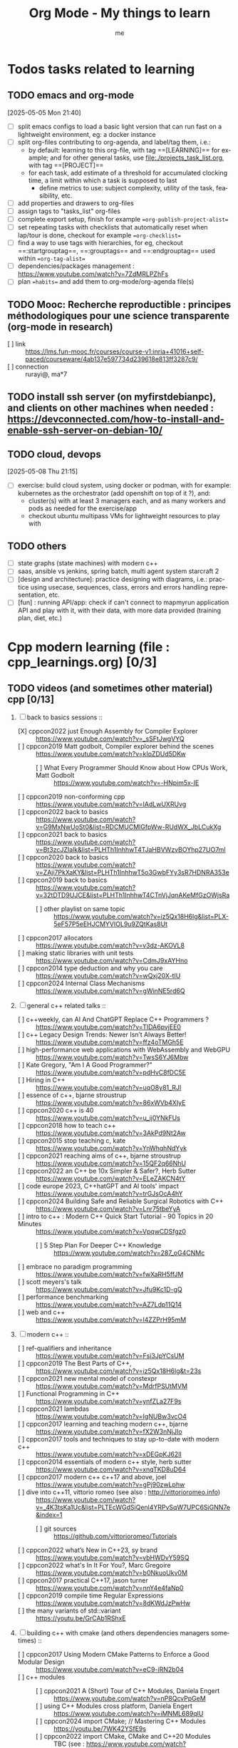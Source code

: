 # -*- mode: org -*-
#+TITLE: Org Mode - My things to learn
#+LANGUAGE:  en
#+AUTHOR: me
#+OPTIONS:   H:3 num:t   toc:3 \n:nil @:t ::t |:t ^:nil -:t f:t *:t <:nil
#+OPTIONS:   TeX:t LaTeX:nil skip:nil d:nil todo:t pri:nil tags:not-in-toc
#+OPTIONS:   author:t creator:t timestamp:t email:t
#+DESCRIPTION: A description of things I would like to learn. The schedule contributes to calendar.
#+KEYWORDS:  org-mode Emacs organization GTD getting-things-done to-learn
#+INFOJS_OPT: view:nil toc:t ltoc:t mouse:underline buttons:0 path:http://orgmode.org/org-info.js
#+CATEGORY: To-learn
#+TAGS: to-learn
#+EXPORT_SELECT_TAGS: export
#+EXPORT_EXCLUDE_TAGS: noexport
#+TODO: TODO(t) WAIT(w@/!) | DONE(d!) CANCELED(c@)


* Todos tasks related to learning
  :PROPERTIES:
  :TAGS: To-learn_todos
  :END:
** TODO emacs and org-mode
[2025-05-05 Mon 21:40]
- [ ] split emacs configs to load a basic light version that can run fast on a lightweight environment, eg: a docker instance
- [ ] split org-files contributing to org-agenda, and label/tag them, i.e.:
  + by default: learning to this org-file, with tag ==[LEARNING]== for example; and for other general tasks, use [[file:./projects_task_list.org]], with tag ==[PROJECT]==
  + for each task, add estimate of a threshold for accumulated clocking time, a limit within which a task is supposed to last
    - define metrics to use: subject complexity, utility of the task, feasibility, etc.
- [ ] add properties and drawers to org-files
- [ ] assign tags to "tasks_list" org-files
- [ ] complete export setup, finish for example ==org-publish-project-alist==
- [ ] set repeating tasks with checklists that automatically reset when lap/tour is done, checkout for example ==org-checklist==
- [ ] find a way to use tags with hierarchies, for eg, checkout ==:startgrouptag==, ==:grouptags== and ==:endgrouptag== used within ==org-tag-alist==
- [ ] dependencies/packages management : https://www.youtube.com/watch?v=7ZdMRLPZhFs
- [ ] plan ==habits== and add them to org-mode/org-agenda file(s)
** TODO Mooc: Recherche reproductible : principes méthodologiques pour une science transparente (org-mode in research)
- [ ] link :: https://lms.fun-mooc.fr/courses/course-v1:inria+41016+self-paced/courseware/4ab137e597734d239618e813ff3287c9/
- [ ] connection :: rurayi@, ma*7
** TODO install ssh server (on myfirstdebianpc), and clients on other machines when needed : https://devconnected.com/how-to-install-and-enable-ssh-server-on-debian-10/
** TODO cloud, devops
[2025-05-08 Thu 21:15]
- [ ] exercise: build cloud system, using docker or podman, with for example: kubernetes as the orchestrator (add openshift on top of it ?), and:
  + cluster(s) with at least 3 managers each, and as many workers and pods as needed for the exercise/app
  + checkout ubuntu multipass VMs for lightweight resources to play with
** TODO others
- [ ] state graphs (state machines) with modern c++
- [ ] saas, ansible vs jenkins, spring batch, multi agent system starcraft 2
- [ ] [design and architecture]: practice designing with diagrams, i.e.: practice using usecase, sequences, class, errors and errors handling representation, etc.
- [ ] [fun] : running API/app: check if can't connect to mapmyrun application API and play with it, with their data, with more data provided (training plan, diet, etc.)
* Cpp modern learning (file : cpp_learnings.org) [0/3]
  :PROPERTIES:
  :TAGS: To-learn_cpp
  :END:
** TODO videos (and sometimes other material) cpp [0/13]
    SCHEDULED: <2023-01-18 Wed>
    1) [-] back to basics sessions ::
       + [X] cppcon2022 just Enough Assembly for Compiler Explorer :: https://www.youtube.com/watch?v=_sSFtJwgVYQ
       + [ ] cppcon2019 Matt godbolt, Compiler explorer behind the scenes :: https://www.youtube.com/watch?v=kIoZDUd5DKw
         - [ ] What Every Programmer Should Know about How CPUs Work, Matt Godbolt :: https://www.youtube.com/watch?v=-HNpim5x-IE
       + [ ] cppcon2019 non-conforming cpp :: https://www.youtube.com/watch?v=IAdLwUXRUvg
       + [ ] cppcon2022 back to basics :: https://www.youtube.com/watch?v=G9MxNwUoSt0&list=RDCMUCMlGfpWw-RUdWX_JbLCukXg
       + [ ] cppcon2021 back to basics :: https://www.youtube.com/watch?v=Bt3zcJZIalk&list=PLHTh1InhhwT4TJaHBVWzvBOYhp27UO7mI
       + [ ] cppcon2020 back to basics :: https://www.youtube.com/watch?v=ZAji7PkXaKY&list=PLHTh1InhhwT5o3GwbFYy3sR7HDNRA353e
       + [ ] cppcon2019 back to basics :: https://www.youtube.com/watch?v=32tDTD9UJCE&list=PLHTh1InhhwT4CTnVjJqnAKeMfGzOWjsRa
         - [ ] other playlist on same topic :: https://www.youtube.com/watch?v=iz5Qx18H6lg&list=PLX-5eF57P5eEHJCMYVIOL9u9ZQtKas8Ut
       + [ ] cppcon2017 allocators :: https://www.youtube.com/watch?v=v3dz-AKOVL8
       + [ ] making static libraries with unit tests :: https://www.youtube.com/watch?v=CdmJ9xAYHno
       + [ ] cppcon2014 type deduction and why you care :: https://www.youtube.com/watch?v=wQxj20X-tIU
       + [ ] cppcon2024 Internal Class Mechanisms :: https://www.youtube.com/watch?v=gWinNE5rd6Q
    2) [ ] general c++ related talks ::
       + [ ] c++weekly, can AI And ChatGPT Replace C++ Programmers ? :: https://www.youtube.com/watch?v=TIDA6pvjEE0
       + [ ] c++ Legacy Design Trends: Newer Isn’t Always Better! :: https://www.youtube.com/watch?v=ffz4oTMGh5E
       + [ ] high-performance web applications with WebAssembly and WebGPU :: https://www.youtube.com/watch?v=TwsS6YJ6Mbw
       + [ ] Kate Gregory, "Am I A Good Programmer?" :: https://www.youtube.com/watch?v=pdHvC8fDC5E
       + [ ] Hiring in C++ :: https://www.youtube.com/watch?v=uqO8y81_RJI
       + [ ] essence of c++, bjarne stroustrup :: https://www.youtube.com/watch?v=86xWVb4XIyE
       + [ ] cppcon2020 c++ is 40 :: https://www.youtube.com/watch?v=u_ij0YNkFUs
       + [ ] cppcon2018 how to teach c++ :: https://www.youtube.com/watch?v=3AkPd9Nt2Aw
       + [ ] cppcon2015 stop teaching c, kate :: https://www.youtube.com/watch?v=YnWhqhNdYyk
       + [ ] cppcon2021 reaching aims of c++, bjarne stroustrup :: https://www.youtube.com/watch?v=15QF2q66NhU
       + [ ] cppcon2022 an C++ be 10x Simpler & Safer?, Herb Sutter :: https://www.youtube.com/watch?v=ELeZAKCN4tY
       + [ ] code europe 2023, C++hatGPT and AI tools' impact :: https://www.youtube.com/watch?v=trGJsOcA4hY
       + [ ] cppcon2024 Building Safe and Reliable Surgical Robotics with C++ :: https://www.youtube.com/watch?v=Lnr75tbeYyA
       + [ ] intro to c++ : Modern C++ Quick Start Tutorial - 90 Topics in 20 Minutes :: https://www.youtube.com/watch?v=VpqwCDSfgz0
         - [ ] 5 Step Plan For Deeper C++ Knowledge :: https://www.youtube.com/watch?v=287_oG4CNMc
       + [ ] embrace no paradigm programming :: https://www.youtube.com/watch?v=fwXaRH5ffJM
       + [ ] scott meyers's talk :: https://www.youtube.com/watch?v=Jfu9Kc1D-gQ
       + [ ] performance benchmarking :: https://www.youtube.com/watch?v=AZ7Ldp11Q14
       + [ ] web and c++ :: https://www.youtube.com/watch?v=l4ZZPrH95mM
    3) [ ] modern c++ ::
       + [ ] ref-qualifiers and inheritance :: https://www.youtube.com/watch?v=Fsi3JpYCsUM
       + [ ] cppcon2019 The Best Parts of C++, :: https://www.youtube.com/watch?v=iz5Qx18H6lg&t=23s
       + [ ] cppcon2021 new mental model of constexpr :: https://www.youtube.com/watch?v=MdrfPSUtMVM
       + [ ] Functional Programming in C++ :: https://www.youtube.com/watch?v=ynfZLa27F9s
       + [ ] cppcon2021 lambdas :: https://www.youtube.com/watch?v=IgNUBw3vcO4
       + [ ] cppcon2017 learning and teaching modern c++, bjarne :: https://www.youtube.com/watch?v=fX2W3nNjJIo
       + [ ] cppcon2017 tools and techniques to stay up-to-date with modern c++ :: https://www.youtube.com/watch?v=xDEGpKJ62lI
       + [ ] cppcon2014 essentials of modern c++ style, herb sutter :: https://www.youtube.com/watch?v=xnqTKD8uD64
       + [ ] cppcon2017 modern c++ c++17 and above, joel :: https://www.youtube.com/watch?v=gPj90zwLphw
       + [ ] dive into c++11, vittorio romeo (see also : http://vittorioromeo.info) :: https://www.youtube.com/watch?v=_4K3tsKa1Uc&list=PLTEcWGdSiQenl4YRPvSqW7UPC6SiGNN7e&index=1
         - [ ] git sources :: https://github.com/vittorioromeo/Tutorials
       + [ ] cppcon2022 what’s New in C++23, sy brand :: https://www.youtube.com/watch?v=vbHWDvY59SQ
       + [ ] cppcon2022 what's In It For You?, Marc Gregoire :: https://www.youtube.com/watch?v=b0NkuoUkv0M
       + [ ] cppcon2017 practical C++17, jason turner :: https://www.youtube.com/watch?v=nnY4e4faNp0
       + [ ] cppcon2019 compile time Regular Expressions :: https://www.youtube.com/watch?v=8dKWdJzPwHw
       + [ ] the many variants of std::variant :: https://youtu.be/GrCAb1RShxE
    4) [ ] building c++ with cmake (and others dependencies managers sometimes) ::
       + [ ] cppcon2017 Using Modern CMake Patterns to Enforce a Good Modular Design :: https://www.youtube.com/watch?v=eC9-iRN2b04
       + [ ] c++ modules :: 
         - [ ] cppcon2021 A (Short) Tour of C++ Modules, Daniela Engert :: https://www.youtube.com/watch?v=nP8QcvPpGeM
         - [ ] using C++ Modules cross platform, Daniela Engert :: https://www.youtube.com/watch?v=iMNML689qlU
         - [ ] cppcon2024 import CMake; // Mastering C++ Modules :: https://youtu.be/7WK42YSfE9s
         - [ ] cppcon2022 import CMake, CMake and C++20 Modules :: TBC (see : https://www.youtube.com/watch?v=5X803cXe02Y)
         - [ ] cppcon2021 Modern CMake Modules :: https://www.youtube.com/watch?v=IZXNsim9TWI
         - [ ] cppcon2021 c++ modules :: https://www.youtube.com/watch?v=9OWGgkuyFV8
       + [ ] clean CMake for C++ (library) developers, Kerstin Keller :: https://www.youtube.com/watch?v=k76LN8dSxx4
       + [ ] cppcon2019 deep CMake for Library :: https://www.youtube.com/watch?v=m0DwB4OvDXk
    5) [ ] design ::
       + [ ] cppcon2022 Back to Basics: Templates in C++ :: https://www.youtube.com/watch?v=HqsEHG0QJXU
       + [ ] design patterns, klaus iglberger :: 
         - [ ] meeting cpp 2021 :: https://www.youtube.com/watch?v=OvO2NR7pXjg
         - [ ] cppcon2021 :: https://www.youtube.com/watch?v=u5EAJTHPJN8
       + [ ] SOLID :: https://www.youtube.com/watch?v=glYq-dvgby4
       + [ ] cppcon2017 free your functions :: https://www.youtube.com/watch?v=WLDT1lDOsb4
       + [ ] cppp2021 aesthetics of code, sy brand :: https://www.youtube.com/watch?v=CkGqINHZit0
       + [ ] cppcon2021 classes design :: https://www.youtube.com/watch?v=iLpt23V2vQE
       + [ ] cppp2021 classes design ::  https://www.youtube.com/watch?v=X1J-f4LpQ_4
       + [ ] cppcon2024 Refactoring C++ Code for Unit testing with Dependency Injection :: https://www.youtube.com/watch?v=as5Z45G59Ws
       + [ ] cppcon2018 concepts the future of generic programming :: https://www.youtube.com/watch?v=HddFGPTAmtU
       + [ ] cppcon2017 design : concepts for customization points :: https://www.youtube.com/watch?v=WsUnnYEKPnI
       + [ ] cppcon2021 metaprogramming :: https://www.youtube.com/watch?v=FXfrojjIo80
       + [ ] cppcon2017 generative c++ :: https://www.youtube.com/watch?v=4AfRAVcThyA
       + [ ] cppcon2021 branchless programming :: https://www.youtube.com/watch?v=g-WPhYREFjk
       + [ ] cppcon2016 c++14 reflections :: https://www.youtube.com/watch?v=abdeAew3gmQ
       + [ ] stop writing dead programs :: https://www.youtube.com/watch?v=8Ab3ArE8W3s
       + [ ] cppcon2021 pattern matching :: https://www.youtube.com/watch?v=raB_289NxBk
    6) [ ] debugging and profiling ::
       + [ ] cppcon2021 basics of Profiling :: https://www.youtube.com/watch?v=dToaepIXW4s
       + [ ] cppcon2024 Why C++ Build Slow? Compilation Profiling and Visualization :: https://www.youtube.com/watch?v=Oih3K-3eZ4Y
       + [ ] cppcon2018 how c++ debuggers work :: https://www.youtube.com/watch?v=0DDrseUomfU
       + [ ] cppcon2022 debugging :: https://www.youtube.com/watch?v=YzIBwqWC6EM
         - [ ] cppcon2018 :: https://www.youtube.com/watch?v=V1t6faOKjuQ
       + [ ] cppcon2017 linker :: https://www.youtube.com/watch?v=xVT1y0xWgww
       + [ ] cpp performance tricks (and profiling) :: https://www.youtube.com/watch?v=tD4xRNB0M_Q
       + [ ] cppcon2016 arguing about undefined behaviour :: https://www.youtube.com/watch?v=yG1OZ69H_-o
       + [ ] cppcon2016 leak-freedom in c++, herb :: https://www.youtube.com/watch?v=JfmTagWcqoE
       + [ ] cppcon2016 gdb :: https://www.youtube.com/watch?v=-n9Fkq1e6sg
       + [ ] cppcon2015 gdb :: https://www.youtube.com/watch?v=PorfLSr3DDI
       + [ ] cpu caches :: https://youtu.be/WDIkqP4JbkE
       + [ ] cache friendly :: https://www.youtube.com/watch?v=yyNWKHoDtMs
       + [ ] Linux User/Kernel ABI (application binary interface) Detail :: https://www.youtube.com/watch?v=4annFXzCTNk
       + [ ] Debug Linux multi threaded code :: https://www.youtube.com/watch?v=KhcbRC8LDvo
       + [ ] cppcon2017 compilers, matt godbolt :: https://www.youtube.com/watch?v=bSkpMdDe4g4
       + [ ] cppcon2016 high performance code 201: hybrid data structures :: https://www.youtube.com/watch?v=vElZc6zSIXM
       + [ ] cppcon2018 more powerful and simpler c++, herb sutter (thoughts) :: https://www.youtube.com/watch?v=80BZxujhY38
       + [ ] cppcon2021 type-and-resource safety, bjarne :: https://www.youtube.com/watch?v=l3rvjWfBzZI
       + [ ] miscs ::
         - [ ] https://devblogs.microsoft.com/oldnewthing/20250214-00/?p=110868
    7) [ ] cppcon2021 package management ::
       + [ ] cppcon2021 lessons Learned from Packaging 10,000+ C++ Projects :: https://www.youtube.com/watch?v=R1E1tmeqxBY
    8) [ ] best practices ::
       + [ ] cppcon2019 naming, kate gregory :: https://www.youtube.com/watch?v=MBRoCdtZOYg
       + [ ] cppp2019 design, kate gregory :: https://www.youtube.com/watch?v=zjH2d5VhTD8
       + [ ] worst best practices, jason turner :: https://www.youtube.com/watch?v=KeI03tv9EKE
       + [ ] cppcon2021 reporting and handling errors :: https://www.youtube.com/watch?v=dQaRLmM7KKk
       + [ ] Testing ::
         - [ ] cppcon2024 Build Safe Modern C++ Application: Mix Assertion, Logging, Unit Testing and Fuzzing with ZeroErr :: https://www.youtube.com/watch?v=otSPZyXqY_M
    9) [ ] algorithms ::
       + [ ] cppcon2021 sums, products, exponents, functors, etc :: https://www.youtube.com/watch?v=FrPzW8U7O6o
       + [ ] cppcon2019 sorting algorithms, andrei alexandrescu :: https://www.youtube.com/watch?v=FJJTYQYB1JQ
       + [ ] avoid Linked Lists, bjarne stroustrup :: https://youtu.be/YQs6IC-vgmo
       + [ ] cppcon2017 algorithms and where to find them :: https://www.youtube.com/watch?v=YA-nB2wjVcI
       + [ ] cppcon2016 stl algorithms :: https://www.youtube.com/watch?v=h4Jl1fk3MkQ
       + [ ] cppcon2018 stl algorithms :: https://www.youtube.com/watch?v=2olsGf6JIkU
       + [ ] "art of code" :: https://www.youtube.com/watch?v=6avJHaC3C2U
    10) [ ] c++ performance and optimisation ::
        + [ ] cppcon2024 Writing Portable C++ Programs for CPU and GPU :: https://youtu.be/7zfROx6KWAI
        + [ ] c++ performance and optimisation :: https://www.youtube.com/watch?v=eICYHA-eyXM
        + [ ] c++ performance and optimisation 2 :: https://www.youtube.com/watch?v=G6IYBY-ZyLI
        + [ ] cppcon2017 c++ performance "going nowhere faster" :: https://www.youtube.com/watch?v=2EWejmkKlxs
        + [ ] Safety vs Performance: case study of C, C++ and Rust sort implementations :: https://www.youtube.com/watch?v=rZ7QQWKP8Rk
        + [ ] cppcon2024 Performance Optimization in Software Development :: https://www.youtube.com/watch?v=kv6yqNjCjMM
        + [ ] cppcon2021 analyzing and improving build times :: https://www.youtube.com/watch?v=Iybb9wnpF00
        + [ ] cppcon2021 making the most of your compiler :: https://www.youtube.com/watch?v=tckHl8M3VXM
        + [ ] 'return x' optimisation ::
          - [ ] cppnow :: https://www.youtube.com/watch?v=OGKAJD7bmr8
          - [ ] cppcon2018 :: https://www.youtube.com/watch?v=hA1WNtNyNbo
        + [ ] cppcon2021 c++ atomics :: https://www.youtube.com/watch?v=zE5IiaViVxk
        + [ ] cppcon 2019 faster code through parallelism on CPU and GPU :: https://www.youtube.com/watch?v=cbbKEAWf1ow
          - [ ] cppcon2019 efficient GPU programming with modern C++ :: https://www.youtube.com/watch?v=8pJS3n4MITM
          - [ ] cppcon2014 overview of parallel programming in c++ :: https://www.youtube.com/watch?v=y0GSc5fKtl8
          - [ ] cppcon2021 standard parallelism :: https://www.youtube.com/watch?v=LW_T2RGXego
          - [ ] cppcon2017 is parallel programming still hard ::
            + [ ] part 1 :: https://www.youtube.com/watch?v=YM8Xy6oKVQg
            + [ ] part 2 :: https://www.youtube.com/watch?v=74QjNwYAJ7M
          - [ ] cppcon2020 A Parallel and Heterogeneous Task Programming System Using Modern C++ :: https://www.youtube.com/watch?v=MX15huP5DsM
            + [ ] https://www.youtube.com/watch?v=ho9bqIJkvkc
    11) [ ] cppweekly :
        + [ ] ep46 start using visual c++ :: https://www.youtube.com/watch?v=yTAHfKGMOEM
        + [ ] ep326 deducing `this` :: https://www.youtube.com/watch?v=5EGw4_NKZlY
        + [ ] ep389 avoiding pointer arithmetic :: https://www.youtube.com/watch?v=YahYVRS1Ktg
        + [ ] ep312 stop using constexpr :: https://www.youtube.com/watch?v=4pKtPWcl1Go
        + [ ] ep421 use optional, variant, pair, tuple, any, and expected correctly :: https://youtu.be/0yJk5yfdih0?si=zb5VnvtuXJzYvCE1
        + [ ] ep259 CRTP :: https://www.youtube.com/watch?v=ZQ-8laAr9Dg
        + [ ] ep329 LTO makes program faster :: https://www.youtube.com/watch?v=9nzT1AFprYM
        + [ ] ep44 compile time constexpr random :: https://www.youtube.com/watch?v=rpn_5Mrrxf8
        + [ ] ep45 compile time maze generator :: https://www.youtube.com/watch?v=3SXML1-Ty5U
    12) [ ] AI playing video games ::
        - [ ] https://www.youtube.com/watch?v=qydj3OZf6hY
        - [ ] https://github.com/olafurw/poke-fighting-rust
        - [ ] https://github.com/patricia-gallardo/cpp-doom
    13) [ ] SIMD ::
        - cppcon2016 designing C++ portable SIMD support :: https://www.youtube.com/watch?v=2HsLsTRxfbA
        - cppcon2021 simd eve of a new era :: https://www.youtube.com/watch?v=WZGNCPBMInI
        - cppp2021 simd eve of a new era :: https://www.youtube.com/watch?v=Tqnz4IsmIFY
        - cppmeeting2021 simd eve of a new era :: https://www.youtube.com/watch?v=XAqMBLGJeXY

** TODO links cpp [0/18]
     1. [ ] file://~/Documents/books/books-learning/c++/clean_C++20.pdf
     2. [ ] https://vittorioromeo.info/
     3. [ ] https://ocw.mit.edu/courses/electrical-engineering-and-computer-science/6-096-introduction-to-c-january-iap-2011/lecture-notes/MIT6_096IAP11_lec10.pdf
     4. [ ] https://devblogs.microsoft.com/cppblog/clear-functional-c-documentation-with-sphinx-breathe-doxygen-cmake/
     5. [ ] https://github.com/lefticus/cpp_weekly
     6. [ ] https://www.modernescpp.com/index.php/my-new-blog/
     7. [ ] https://github.com/AnthonyCalandra/modern-cpp-features
     8. [ ] https://github.com/cpp-best-practices/cppbestpractices
     9. [ ] https://github.com/olafurw/talk-cppp-webassembly
     10. [ ] https://github.com/philsquared/cpponsea-slides/tree/master/2022
     11. [ ] https://ocw.mit.edu/courses/electrical-engineering-and-computer-science/6-s096-effective-programming-in-c-and-c-january-iap-2014/lecture-notes/MIT6_S096IAP14_Lecture3A.pdf
     12. [ ] https://ocw.mit.edu/courses/electrical-engineering-and-computer-science/6-s096-effective-programming-in-c-and-c-january-iap-2014/lecture-notes/
     13. [ ] file://~/Documents/repos/books/books-learning/c++/cpp_indepth_series/Modern_Cpp_Intensive_for_Scientists_Engineers_Programmers.pdf
     14. [ ] https://www.tutorialspoint.com/design_pattern/design_pattern_quick_guide.htm
     15. [ ] https://refactoring.guru/design-patterns/cpp
     16. [ ] https://sourcemaking.com/
     17. [ ] https://en.cppreference.com/w/cpp/algorithm/set_union
     18. [ ] https://github.com/GuillaumeDua

** TODO to read [0/27]
  1. [ ] https://gist.github.com/GuillaumeDua/b0f5e3a40ce49468607dd62f7b7809b1
  2. [ ] https://twitter.com/sosaaavage/status/1674704399929688065
  3. [ ] https://twitter.com/incomputable/status/1669836426266005504
  4. [ ] https://twitter.com/MichaelShah/status/1667434170602123265
  5. [ ] https://twitter.com/incomputable/status/1677388729017573395
  6. [ ] https://twitter.com/incomputable/status/1676216330402381826
  7. [ ] https://twitter.com/code/status/1682435342610079761
  8. [ ] https://stackoverflow.com/questions/18688763/why-is-istream-ostream-slow
  9. [ ] https://twitter.com/rainer_grimm/status/1690980068095315968
  10. [ ] https://twitter.com/kentingetpaid/status/1690854111023951872
  11. [ ] https://twitter.com/MaxClerkwell/status/1689102351377092608
  12. [ ] https://twitter.com/pati_gallardo/status/1680690490310549505
  13. [ ] https://twitter.com/tsoding/status/1636036276687192068
  14. [ ] https://twitter.com/kobi_ca/status/1690793773809451008
  15. [ ] https://twitter.com/kobi_ca/status/1689376109069316096
  16. [ ] https://twitter.com/lorendsr/status/1688593883419099137
  17. [ ] https://twitter.com/gregthelaw/status/1686455377427054592
  18. [ ] https://twitter.com/gregthelaw/status/1684265075152912400
  19. [ ] https://twitter.com/MathisHammel/status/1680901570156806145
  20. [ ] https://twitter.com/rainer_grimm/status/1688433934793650176
  21. [ ] https://twitter.com/rainer_grimm/status/1683373681156685824
  22. [ ] https://twitter.com/basit_ayantunde/status/1683117659540402178
  23. [ ] https://github.com/lamarrr
  24. [ ] https://twitter.com/georgemporter/status/1677378445658173442
  25. [ ] https://www.amazon.fr/s?k=rainer+grimm&__mk_fr_FR=%C3%85M%C3%85%C5%BD%C3%95%C3%91&crid=143LCTIB8L40B&sprefix=rainer+grimm%2Caps%2C90&ref=nb_sb_noss
  26. [ ] https://xata.io/blog/postgres-full-text-search-postgres-vs-elasticsearch
  27. [ ] https://www.developing.dev/

** TODO optional cpp [0/5]
     - [ ] https://www.youtube.com/watch?v=xMBNCtFV8sI
     - [ ] https://www.youtube.com/watch?v=owK_0LGtkOI
     - [ ] https://www.youtube.com/watch?v=Z8NPRfyqNoY
     - [ ] https://www.youtube.com/watch?v=_qaKkHuHYE0
     - [ ] file://~/Documents/repos/books/books-learning/c++/cpp-best-practices.pdf

* emacs in general (file emacs_learnings.org) [0/3]
  :PROPERTIES:
  :TAGS: To-learn_emacs
  :END:
** check sources:
- https://www.emacswiki.org/emacs/LearningEmacs
- https://cestlaz.github.io/stories/emacs/
** NEXT videos [0/11]
  1. [ ] https://www.youtube.com/watch?v=qJhlHmDj7BI
  2. [ ] https://www.youtube.com/watch?v=SzA2YODtgK4
  3. [ ] https://www.youtube.com/watch?v=oJTwQvgfgMM
  4. [ ] https://www.youtube.com/watch?v=iWV0DXun88M
  5. [ ] https://www.youtube.com/watch?v=dSZu4jwvaSs
  6. [ ] https://www.youtube.com/watch?v=RlZsCKN6cqc
  7. [ ] https://www.youtube.com/watch?v=JWD1Fpdd4Pc
  8. [ ] https://www.youtube.com/watch?v=gfZDwYeBlO4
  9. [ ] https://www.youtube.com/watch?v=Ea_-TaEGa7Y
  10. [ ] https://www.youtube.com/watch?v=MBhJBMYfWUo
  11. [ ] https://www.youtube.com/watch?v=2z-YBsd5snY

** TODO links [1/32]
    SCHEDULED: <2023-01-18 Wed>
  1. [ ] magit :: https://www.masteringemacs.org/article/introduction-magit-emacs-mode-git
  2. [X] https://orgmode.org/worg/org-tutorials/org4beginners.html
  3. [ ] for GTDs:
     + http://doc.norang.ca/org-mode.html#HowToUseThisDocument
     + https://orgmode.org/manual/Weekly_002fdaily-agenda.html
     + https://writequit.org/denver-emacs/presentations/2017-04-11-time-clocking-with-org.html
  4. [ ] org mode linter : https://orgmode.org/manual/Org-Syntax.html
  5. [ ] babel :
     + https://orgmode.org/worg/org-contrib/babel/intro.html
     + https://orgmode.org/worg/org-contrib/babel/languages/ob-doc-shell.html
     + https://orgmode.org/worg/org-contrib/babel/languages/ob-doc-eshell.html
  6. [ ] http://www.newartisans.com/2007/08/using-org-mode-as-a-day-planner/
     + https://list.orgmode.org/orgmode/m2myw3fa2f.fsf@newartisans.com/
     + https://list.orgmode.org/orgmode/m21wc7dz4r.fsf@newartisans.com/
  7. [ ] http://members.optusnet.com.au/~charles57/GTD/gtd_workflow.html
     + supersede of deprecated: http://members.optusnet.com.au/~charles57/GTD/orgmode.html
  8. [ ] complete tutorial: https://orgmode.org/worg/org-tutorials/index.html
  9. [ ] 'remember' replaced by 'capture' : http://howardism.org/Technical/Emacs/capturing-intro.html
     + https://orgmode.org/manual/Capture.html#Capture 
     + check again https://orgmode.org/manual/Capture-templates.html
  10. [ ] https://www.emacswiki.org/emacs/GnusTutorial
  11. [ ] https://sachachua.com/blog/2008/04/wicked-cool-emacs-bbdb-set-up-bbdb/
  12. [ ] https://emacs.cafe/emacs/orgmode/gtd/2017/06/30/orgmode-gtd.html
  13. [ ] https://orgmode.org/manual/Include-Files.html
      + https://stackoverflow.com/questions/10968034/in-org-mode-how-do-i-include-other-org-files-from-a-main-org-file
      + https://github.com/dangom/org-thesis
      + https://write.as/dani/writing-a-phd-thesis-with-org-mode
  14. [ ] https://orgmode.org/worg/org-gtd-etc.html
  15. [ ] https://www.emacswiki.org/emacs/GnusTutorial
  16. [ ] https://lgfang.github.io/mynotes/emacs/emacs-xml.html
  17. [ ] https://orgmode.org/org.html#Sparse-Trees
  18. [ ] https://www.gnu.org/software/emacs/manual/pdf/eintr.pdf
  19. [ ] https://orgmode.org/worg/org-gtd-etc.html
  20. [ ] https://orgmode.org/worg/org-tutorials/orgtutorial_dto.html
  21. [ ] https://orgmode.org/manual/Structure-Editing.html
  22. [ ] http://doc.norang.ca/org-mode.html#Publishing
      - more details :: https://orgmode.org/manual/Exporting.html
  23. [ ] https://www.emacswiki.org/emacs/LaTeX
  24. [ ] https://www.emacswiki.org/emacs/EmacsScreencasts
  25. [ ] https://github.com/hlissner/doom-emacs
  26. [ ] https://people.cs.pitt.edu/~milos/courses/cs2740/Lectures/LispTutorial.pdf
  27. [ ] https://www.emacswiki.org/emacs/LearnEmacsLisp
  28. [ ] https://opensource.com/article/21/5/learn-lisp
  29. [ ] https://github.com/jwiegley/use-package
  30. [ ] https://emacstil.com/til/2021/09/09/fold-heading/
  31. [ ] https://orgmode.org/worg/org-tutorials/index.html
  32. [ ] org mode and android [0/2] ::
      - [ ] https://www.youtube.com/watch?v=NmcCKUdH9yw
      - [ ] https://orgmode.org/manual/Org-Mobile.html

** TODO optional
     - https://www.youtube.com/watch?v=InNlNAoExik
     - https://alphapapa.github.io/org-almanac/

* TODO emacs as IDE (file emacs_learnings.org) [0/3]
  :PROPERTIES:
  :TAGS: To-learn_emacs-as-IDE
  :END:
** TODO videos [0/2]
     1. [ ] https://www.youtube.com/watch?v=INTu30BHZGk
     2. [ ] https://www.youtube.com/watch?v=RDrG-_kapaQ

** TODO links [0/13]
     1. [ ] https://emacs-lsp.github.io/lsp-mode/tutorials/CPP-guide/
     2. [ ] https://tuhdo.github.io/c-ide.html
     3. [ ] (dead ?) https://www.seas.upenn.edu/~chaoliu/2017/09/01/c-cpp-programming-in-emacs/
     4. [ ] (dead ?) https://www.seas.upenn.edu/~chaoliu/2017/01/03/emacs_configuration/
     5. [ ] https://github.com/wuliuxiansheng/Emacs_Configuration
     6. [ ] https://lgfang.github.io/computer/2006/01/01/emacs-undo
     7. [ ] https://github.com/rizsotto/Bear
     8. [ ] https://github.com/joaotavora/eglot
     9. [ ] https://cestlaz.github.io/posts/using-emacs-32-cpp/
     10. [ ] https://github.com/emacs-lsp/lsp-sonarlint
     11. [ ] https://www.emacswiki.org/emacs/DebuggingWithEmacs
     12. [ ] https://kb.iu.edu/d/aqsy
     13. [ ] https://courses.cs.washington.edu/courses/cse378/97au/help/gdb-emacs.html
     14. [ ] https://duckduckgo.com/?t=ffab&q=valgrind+emacs&ia=web
     15. [ ] https://github.com/emacsmirror/rmsbolt
	 + https://github.com/mkcms/compiler-explorer.el
** TODO optional
     - 

* Build systems: CMAKE, Maven, Gradle, etc. (file emacs_learnings.org)
  :PROPERTIES:
  :TAGS: To-learn_CMAKE
  :END:
** TODO current
- https://gist.github.com/GuillaumeDua/a2e9cdeaf1a26906e2a92ad07137366f
- https://www.youtube.com/watch?v=5FQwQ0QWBTU
- https://www.youtube.com/watch?v=4K9C83ZNNAg
**  TODO links
- https://www.emacswiki.org/emacs/CompileCommand
- https://stackoverflow.com/questions/2123669/configuring-emacs-for-cmake
- https://cmake.org/cmake/help/latest/variable/CMAKE_EXPORT_COMPILE_COMMANDS.html
- https://cmake.org/cmake/help/latest/guide/tutorial/index.html
- https://gcc.gnu.org/onlinedocs/gcc-4.1.0/gcc/Optimize-Options.html
- https://valgrind.org/docs/manual/manual.html
- https://www.gnu.org/software/make/manual/html_node/index.html#SEC_Contents
- https://www.hiroom2.com/2016/09/03/makefile-header-dependencies/
- https://github.com/torvalds/linux/blob/master/Documentation/dev-tools/gdb-kernel-debugging.rst
** TODO optional
- 

* hledger, emacs finance and accounting (file emacs_finance_hledger_learnings.org)
  :PROPERTIES:
  :TAGS: To-learn_finance-accounting
  :END:
** TODO current
     - https://www.youtube.com/watch?v=cjoCNRpLanY
     - https://hledger.org/start.html

** TODO videos
     - https://www.youtube.com/watch?v=8r5Cp66k4PA

** TODO links
     - https://github.com/narendraj9/hledger-mode
     - https://hledger.org/quickstart.html
     - https://hledger.org/cookbook.html
     - https://www.ledger-cli.org/3.0/doc/ledger-mode.pdf
     - https://plaintextaccounting.org/

** TODO optional
     - https://hledger.org/support.html
     - https://github.com/awalker4

* US.es
  :PROPERTIES:
  :TAGS: To-learn_us.es
  :END:
** TODO refactor code
    - check design pattern :: object pool (https://sourcemaking.com/design_patterns/object_pool/cpp/1)
** TODO readings
     - https://www.localsolver.com/misc/LocalSolver_EURO_2015.pdf

** TODO videos
     -

** TODO links
     - file://~/Documents/repos/books/books-learning/c++/books-learning/us.es/LocalSolver.pdf
     - https://www.localsolver.com/docs/last/quickstart/index.html
     - https://www.localsolver.com/docs/last/exampletour/kmeans.html
     - https://www.localsolver.com/clientpasco.html
     - https://www.localsolver.com/benchmark/huge-instances-capacitated-vehicle-routing-problem-cvrp
     - http://iao.hfuu.edu.cn/blogs/science-blog/29-measuring-the-runtime-of-optimization-algorithms
     - https://matplotlib.org/3.1.0/gallery/statistics/boxplot.html
     - https://co-enzyme.fr/blog/
     - scihub

** TODO optional
     - https://www.localsolver.com/doccenter.html

* Online courses
  :PROPERTIES:
  :TAGS: To-learn_moocs
  :END:
  + [ ] linear algebra :: https://www.youtube.com/watch?v=fNk_zzaMoSs&list=PLZHQObOWTQDPD3MizzM2xVFitgF8hE_ab
  + [ ] statistics :: https://www.youtube.com/watch?v=9FtHB7V14Fo&list=PL5102DFDC6790F3D0
  + [ ] probability :: https://www.youtube.com/watch?v=KbB0FjPg0mw&list=PL2SOU6wwxB0uwwH80KTQ6ht66KWxbzTIo
  + [ ] graph theory ::
    - [ ] https://www.youtube.com/watch?v=RDO6Py97IDg&list=PLUl4u3cNGP62qauV_CpT1zKaGG_Vj5igX
    - [ ] https://www.youtube.com/watch?v=h9wxtqoa1jY&list=PL6MpDZWD2gTF3mz26HSufmsIO-COKKb5j
  + [ ] game theory :: https://www.youtube.com/watch?v=nM3rTU927io&list=PL6EF60E1027E1A10B

* Other learning tasks
  :PROPERTIES:
  :TAGS: To-learn_misc
  :END:
** TODO git repository backup : https://bruhtus.github.io/posts/git-repo-backup/
** TODO Web assembly
     - https://www.youtube.com/watch?v=3sU557ZKjUs
     - https://marcoselvatici.github.io/WASM_tutorial/
     - https://webassembly.org/getting-started/developers-guide/
     - https://developer.mozilla.org/en-US/docs/WebAssembly/C_to_wasm
     - https://training.linuxfoundation.org/training/introduction-to-webassembly-lfd133/

** TODO Web prgming (Java mainly)
     - (check for spring with emacs though) https://codelabs.developers.google.com/codelabs/cloud-app-engine-springboot/#0
     - https://www.baeldung.com/start-here
     - https://medium.com/eat-sleep-code-repeat/running-your-first-spring-boot-project-in-eclipse-ide-4fbc699d44dd
     - https://drive.google.com/drive/folders/1BL4kq8RPuqjHapdhnZdxbvjrROqZxedc
     - https://angular.io/start
     - https://reactjs.org/tutorial/tutorial.html
     - https://www.tutorialspoint.com/angular2/angular2_metadata.htm
     - file://~/Documents/repos/books/books-learning/others/angular.pdf
     - https://angular.io/guide/cheatsheet
     - https://www.tutorialspoint.com/angular4/angular4_services.htm
     - https://www.youtube.com/watch?v=IZEolKjcjks
     - https://openclassrooms.com/fr/courses/7471261-debutez-avec-angular?archived-source=4668271
     - protractor angular
     - https://gradle.org/maven-vs-gradle/
     - https://tomcat.apache.org/tomcat-10.0-doc/index.html

** TODO Music and mathematics
     - see bookmark on myfirstdebianpc firefox :: youtube -> music_and_maths

** TODO sh and zsh
     - https://www.youtube.com/watch?v=V8EUdia_kOE
     - https://www.youtube.com/watch?v=ZtqBQ68cfJc
     - https://thevaluable.dev/zsh-completion-guide-examples/
     - https://ryanstutorials.net/bash-scripting-tutorial/
     - https://www.shellscript.sh/first.html
     - https://linuxhint.com/debug-bash-script/
     - https://zsh.sourceforge.io/Doc/Release/Zsh-Line-Editor.html#History-Control
     - https://openclassrooms.com/fr/courses/7170491-initiez-vous-a-linux?archived-source=43538

** TODO SC2
     - [ ] https://github.com/N00byEdge/BWEM-community
     - [ ] https://ocw.mit.edu/courses/electrical-engineering-and-computer-science/6-370-the-battlecode-programming-competition-january-iap-2013/syllabus/
     - [ ] http://richoux.github.io/GHOST/
     - [ ] https://github.com/davechurchill/commandcenter/blob/master/src/BaseLocation.cpp
     - [ ] https://github.com/ddumez
     - [ ] https://github.com/SKTBrain/awesome-starcraftAI
     - [ ] https://arxiv.org/pdf/1902.04043.pdf
     - [ ] https://www.deepmind.com/blog/alphastar-grandmaster-level-in-starcraft-ii-using-multi-agent-reinforcement-learning

** TODO multicore programming
     - https://ocw.mit.edu/courses/electrical-engineering-and-computer-science/6-189-multicore-programming-primer-january-iap-2007/syllabus/
     - https://ocw.mit.edu/courses/electrical-engineering-and-computer-science/6-827-multithreaded-parallelism-languages-and-compilers-fall-2002/lecture-notes/
     - https://ocw.mit.edu/courses/earth-atmospheric-and-planetary-sciences/12-950-parallel-programming-for-multicore-machines-using-openmp-and-mpi-january-iap-2010/
     - https://www.codeproject.com/Articles/1239410/Dining-Philosophers-Problem
     - https://www.thecrazyprogrammer.com/2016/07/bankers-algorithm-in-c.html

** TODO cryptocurrencies
     - https://ocw.mit.edu/courses/media-arts-and-sciences/mas-s62-cryptocurrency-engineering-and-design-spring-2018/lecture-notes/
     - https://training.linuxfoundation.org/training/blockchain-for-business-an-introduction-to-hyperledger-technologies/

** TODO best practices
     - https://www.coursera.org/specializations/secure-coding-practices#courses

** TODO julia
    - note :: julia seems to be kind of cancelled as not drawing much attraction in the community, so, maybe drod it... ?
    - https://julialang.univ-nantes.fr/julianantes/documents/
    - https://www.juliabloggers.com/linear-programming-in-julia-with-glpk-and-jump/?utm_source=ReviveOldPost&utm_medium=social&utm_campaign=ReviveOldPost
** TODO not optional, but misc
  + melpa, elpa, non elpa ::
    - https://www.reddit.com/r/emacs/comments/nmykrg/org_elpa_will_be_shutting_down_and_org_contrib/
  + snapshots :: https://unix.stackexchange.com/questions/108131/how-are-filesystem-snapshots-different-from-simply-making-a-copy-of-the-files
  + org-mode ::
    - insert files :: https://www.reddit.com/r/emacs/comments/6aqsj8/insert_content_from_another_file/
    - include files :: https://orgmode.org/manual/Include-Files.html
** TODO optional
     - https://training.linuxfoundation.org/training/introduction-to-kubernetes/
     - https://docs.docker.com/engine/install/debian/
     - https://training.linuxfoundation.org/training/introduction-to-linux/
     - https://dl.acm.org/profile/81311486357
     - https://dblp.org/pid/24/4642.html
     - https://www.guillaume-bouffard.com/
     - https://medium.com/@ankit.sinhal/mvc-mvp-and-mvvm-design-pattern-6e169567bbad
     - https://training.linuxfoundation.org/training/a-beginners-guide-to-linux-kernel-development-lfd103/
     - https://training.linuxfoundation.org/training/introduction-to-cloud-infrastructure-technologies/
     - https://training.linuxfoundation.org/training/beginners-guide-open-source-software-development/
     - https://www.coursera.org/learn/real-time-systems

